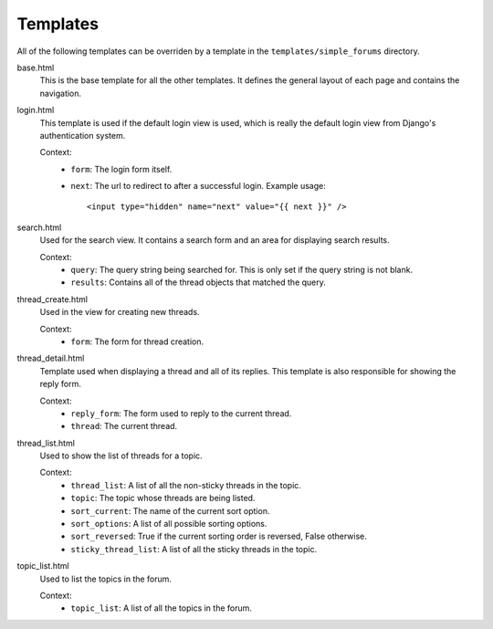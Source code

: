 =========
Templates
=========

All of the following templates can be overriden by a template in the ``templates/simple_forums`` directory.

base.html
  This is the base template for all the other templates. It defines the general layout of each page and contains the navigation.

login.html
  This template is used if the default login view is used, which is really the default login view from Django's authentication system.

  Context:
    - ``form``: The login form itself.
    - ``next``: The url to redirect to after a successful login. Example usage::
        
        <input type="hidden" name="next" value="{{ next }}" />

search.html
  Used for the search view. It contains a search form and an area for displaying search results.

  Context:
    - ``query``: The query string being searched for. This is only set if the query string is not blank.
    - ``results``: Contains all of the thread objects that matched the query.

thread_create.html
  Used in the view for creating new threads.

  Context:
    - ``form``: The form for thread creation.

thread_detail.html
  Template used when displaying a thread and all of its replies. This template is also responsible for showing the reply form.

  Context:
    - ``reply_form``: The form used to reply to the current thread.
    - ``thread``: The current thread.

thread_list.html
  Used to show the list of threads for a topic.

  Context:
    - ``thread_list``: A list of all the non-sticky threads in the topic.
    - ``topic``: The topic whose threads are being listed.
    - ``sort_current``: The name of the current sort option.
    - ``sort_options``: A list of all possible sorting options.
    - ``sort_reversed``: True if the current sorting order is reversed, False otherwise.
    - ``sticky_thread_list``: A list of all the sticky threads in the topic.

topic_list.html
  Used to list the topics in the forum.

  Context:
    - ``topic_list``: A list of all the topics in the forum.